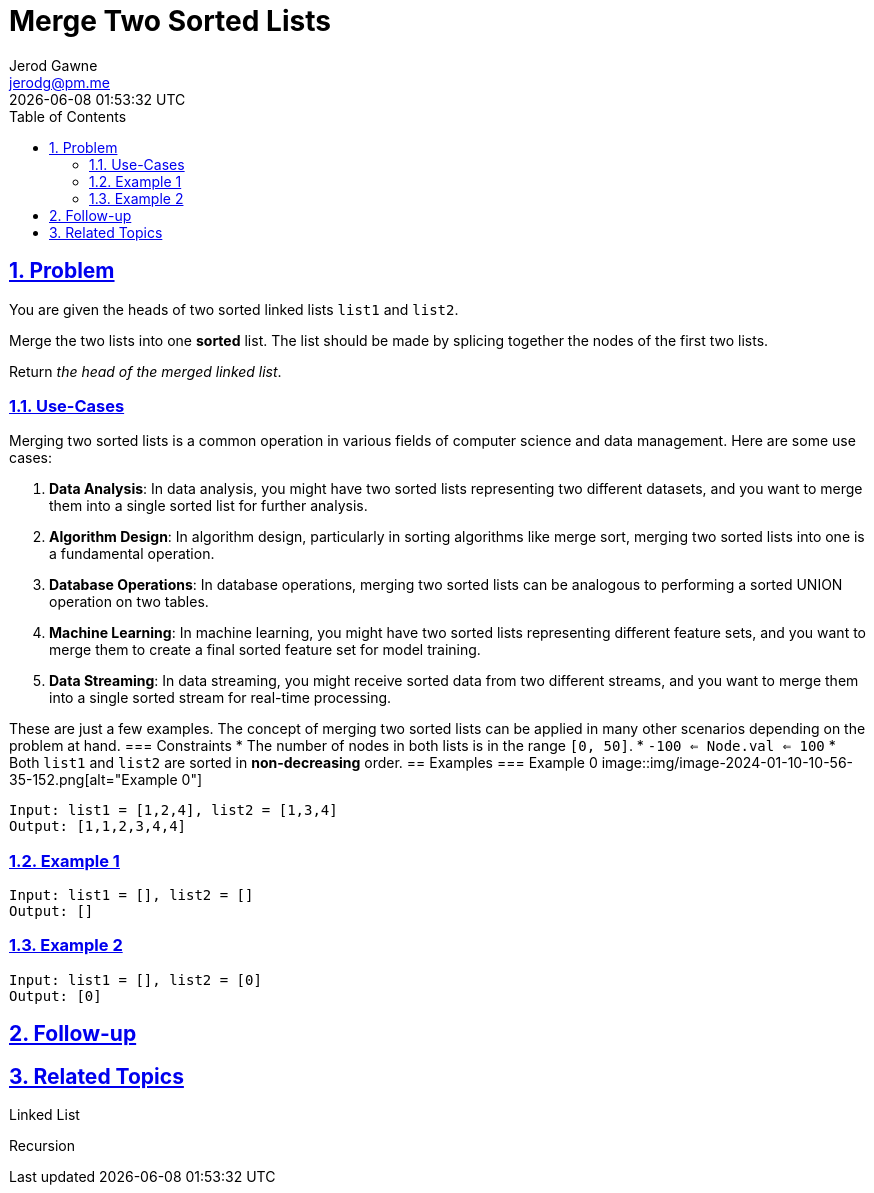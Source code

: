 :doctitle: Merge Two Sorted Lists
:author: Jerod Gawne
:email: jerodg@pm.me
:docdate: 04 January 2024
:revdate: {docdatetime}
:doctype: article
:sectanchors:
:sectlinks:
:sectnums:
:toc:
:icons: font
:keywords: problem, python, merge, sort, list
== Problem

[.lead]
You are given the heads of two sorted linked lists `list1` and `list2`.

Merge the two lists into one *sorted* list.
The list should be made by splicing together the nodes of the first two lists.

Return _the head of the merged linked list_.

=== Use-Cases

Merging two sorted lists is a common operation in various fields of computer science and data management.
Here are some use cases:

1. **Data Analysis**: In data analysis, you might have two sorted lists representing two different datasets, and you want to merge them into a single sorted list for further analysis.

2. **Algorithm Design**: In algorithm design, particularly in sorting algorithms like merge sort, merging two sorted lists into one is a fundamental operation.

3. **Database Operations**: In database operations, merging two sorted lists can be analogous to performing a sorted UNION operation on two tables.

4. **Machine Learning**: In machine learning, you might have two sorted lists representing different feature sets, and you want to merge them to create a final sorted feature set for model training.

5. **Data Streaming**: In data streaming, you might receive sorted data from two different streams, and you want to merge them into a single sorted stream for real-time processing.

These are just a few examples.
The concept of merging two sorted lists can be applied in many other scenarios depending on the problem at hand.
=== Constraints * The number of nodes in both lists is in the range `[0, 50]`.
* `-100 <= Node.val <= 100` * Both `list1` and `list2` are sorted in *non-decreasing* order.
== Examples === Example 0 image::img/image-2024-01-10-10-56-35-152.png[alt="Example 0"]

----
Input: list1 = [1,2,4], list2 = [1,3,4]
Output: [1,1,2,3,4,4]
----

=== Example 1

----
Input: list1 = [], list2 = []
Output: []
----

=== Example 2

----
Input: list1 = [], list2 = [0]
Output: [0]
----

== Follow-up

== Related Topics

Linked List

Recursion
